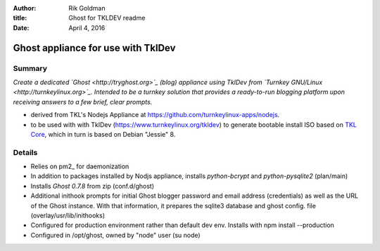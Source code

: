 :author: Rik Goldman

:title: Ghost for TKLDEV readme

:date: April 4, 2016

======================================
Ghost appliance for use with TklDev
======================================

Summary
=========

*Create a dedicated `Ghost <http://tryghost.org>`_ (blog) appliance using TklDev from `Turnkey GNU/Linux <http://turnkeylinux.org>`_. Intended to be a turnkey solution that provides a ready-to-run blogging platform upon receiving answers to a few brief, clear prompts.*

* derived from TKL's Nodejs Appliance at https://github.com/turnkeylinux-apps/nodejs.

* to be used with with TklDev (https://www.turnkeylinux.org/tkldev) to generate bootable install ISO based on `TKL Core <https://www.turnkeylinux.org/core>`_, which in turn is based on Debian "Jessie" 8.

Details
=======

* Relies on pm2_ for daemonization

* In addition to packages installed by Nodjs appliance, installs *python-bcrypt* and *python-pysqlite2* (plan/main)

* Installs *Ghost 0.7.8* from zip (conf.d/ghost)

* Additional inithook prompts for initial Ghost blogger password and email address (credentials) as well as the URL of the Ghost instance. With that information, it prepares the sqlite3 database and ghost config. file (overlay/usr/lib/inithooks)

* Configured for production environment rather than default dev env. Installs with npm install --production

* Configured in /opt/ghost, owned by "node" user (su node)



.. _pm2:: http://pm2.keymetrics.io/
